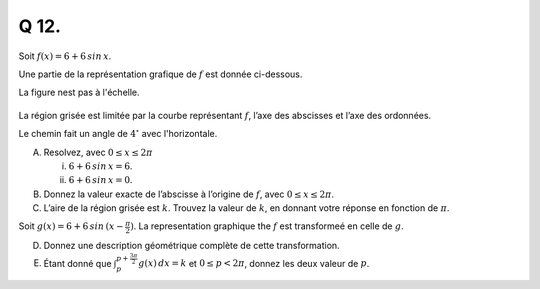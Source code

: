 Q 12.
=====


Soit :math:`f(x) = 6 + 6\,sin\,x`.

Une partie de la représentation grafique de :math:`f` est donnée ci-dessous.

La figure nest pas à l'échelle.

.. figure:: images/temp_6_plus_6sinx.png
   :scale: 60 %

   ..


La région grisée est limitée par la courbe représentant :math:`f`, l’axe des abscisses et l’axe des ordonnées.
   
Le chemin fait un angle de :math:`4^\circ` avec l'horizontale.

A)

   Resolvez, avec :math:`0 \le x \le 2\pi`

   i)

      :math:`6 + 6\,sin\,x = 6`.

   ii)

      :math:`$6 + 6\,sin\,x = 0`.

B)

   Donnez la valeur exacte de l’abscisse à l’origine de :math:`f`, avec :math:`0 \le x \le 2\pi`.


C)

   L’aire de la région grisée est :math:`k`. Trouvez la valeur de :math:`k`, en donnant votre réponse en fonction de :math:`\pi`.

Soit :math:`g(x) = 6 + 6\,sin\,(x - \frac{\pi}{2})`. La representation graphique the :math:`f` est transformeé en celle de :math:`g`.

   
D)

   Donnez une description géométrique complète de cette transformation.  

E)

   Étant donné que :math:`\int_p^{p+\frac{3\pi}{2}}g(x)\,dx =k` et :math:`0 \le p < 2\pi`, donnez les deux valeur de :math:`p`.

 

